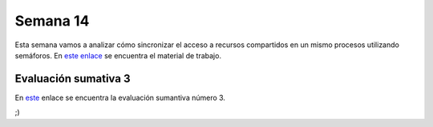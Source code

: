 Semana 14
===========

Esta semana vamos a analizar cómo sincronizar el acceso 
a recursos compartidos en un mismo procesos utilizando semáforos. En `este 
enlace <https://drive.google.com/open?id=14HpUiSg_0a8ZtqjebdryOBDgZkzrdi42RweLJAuYhZY>`__ 
se encuentra el material de trabajo.

Evaluación sumativa 3
----------------------

En `este <https://docs.google.com/document/d/13npmbCHk5AztvlLIgc2wFio1CIWlNR1ydAqf9NlcUh8/edit?usp=sharing>`__ 
enlace se encuentra la evaluación sumantiva número 3.

;)